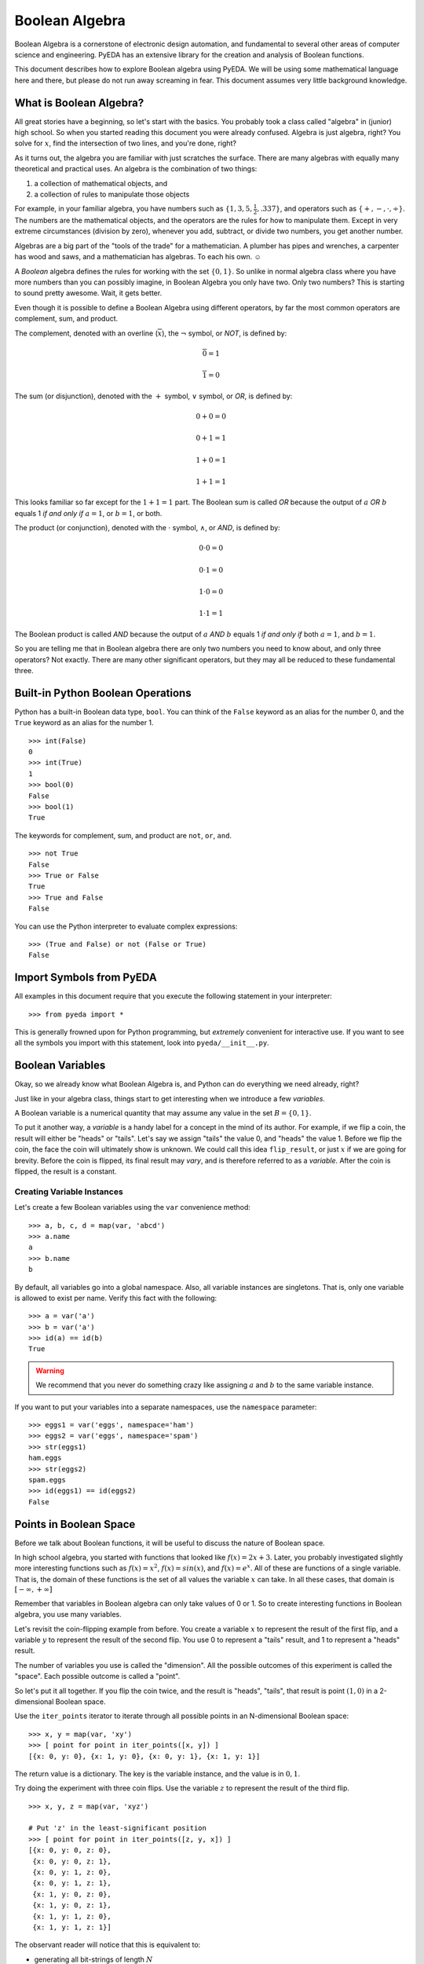 .. boolalg.rst

.. |smiley| unicode:: 0x263A

*******************
  Boolean Algebra
*******************

Boolean Algebra is a cornerstone of electronic design automation,
and fundamental to several other areas of computer science and engineering.
PyEDA has an extensive library for the creation and analysis of Boolean
functions.

This document describes how to explore Boolean algebra using PyEDA.
We will be using some mathematical language here and there,
but please do not run away screaming in fear.
This document assumes very little background knowledge.

What is Boolean Algebra?
========================

All great stories have a beginning, so let's start with the basics.
You probably took a class called "algebra" in (junior) high school.
So when you started reading this document you were already confused.
Algebra is just algebra, right?
You solve for :math:`x`, find the intersection of two lines,
and you're done, right?

As it turns out,
the algebra you are familiar with just scratches the surface.
There are many algebras with equally many theoretical and practical uses.
An algebra is the combination of two things:

1. a collection of mathematical objects, and
2. a collection of rules to manipulate those objects

For example, in your familiar algebra, you have numbers such as
:math:`\{1, 3, 5, \frac{1}{2}, .337\}`, and operators such as
:math:`\{+, -, \cdot, \div\}`.
The numbers are the mathematical objects,
and the operators are the rules for how to manipulate them.
Except in very extreme circumstances (division by zero),
whenever you add, subtract, or divide two numbers, you get another number.

Algebras are a big part of the "tools of the trade" for a mathematician.
A plumber has pipes and wrenches, a carpenter has wood and saws,
and a mathematician has algebras.
To each his own. |smiley|

A *Boolean* algebra defines the rules for working with the set :math:`\{0, 1\}`.
So unlike in normal algebra class where you have more numbers than you can
possibly imagine, in Boolean Algebra you only have two.
Only two numbers? This is starting to sound pretty awesome.
Wait, it gets better.

Even though it is possible to define a Boolean Algebra using different
operators,
by far the most common operators are complement, sum, and product.

The complement, denoted with an overline (:math:`\overline{x}`),
the :math:`\neg` symbol, or *NOT*, is defined by:

.. math::

   \overline{0} = 1

   \overline{1} = 0

The sum (or disjunction), denoted with the :math:`+` symbol,
:math:`\vee` symbol, or *OR*,
is defined by:

.. math::

   0 + 0 = 0

   0 + 1 = 1

   1 + 0 = 1

   1 + 1 = 1

This looks familiar so far except for the :math:`1 + 1 = 1` part.
The Boolean sum is called *OR* because the output of :math:`a` *OR* :math:`b`
equals 1 *if and only if* :math:`a = 1`, or :math:`b = 1`, or both.

The product (or conjunction), denoted with the :math:`\cdot` symbol,
:math:`\wedge`, or *AND*,
is defined by:

.. math::

   0 \cdot 0 = 0

   0 \cdot 1 = 0

   1 \cdot 0 = 0

   1 \cdot 1 = 1

The Boolean product is called *AND* because the output of :math:`a` *AND*
:math:`b` equals 1 *if and only if* both :math:`a = 1`, and :math:`b = 1`.

So you are telling me that in Boolean algebra there are only two numbers you
need to know about, and only three operators?
Not exactly.
There are many other significant operators,
but they may all be reduced to these fundamental three.

Built-in Python Boolean Operations
==================================

Python has a built-in Boolean data type, ``bool``.
You can think of the ``False`` keyword as an alias for the number 0,
and the ``True`` keyword as an alias for the number 1.

::

   >>> int(False)
   0
   >>> int(True)
   1
   >>> bool(0)
   False
   >>> bool(1)
   True

The keywords for complement, sum, and product are ``not``, ``or``, ``and``.

::

   >>> not True
   False
   >>> True or False
   True
   >>> True and False
   False

You can use the Python interpreter to evaluate complex expressions::

   >>> (True and False) or not (False or True)
   False

Import Symbols from PyEDA
=========================

All examples in this document require that you execute the following statement
in your interpreter::

   >>> from pyeda import *

This is generally frowned upon for Python programming,
but *extremely* convenient for interactive use.
If you want to see all the symbols you import with this statement,
look into ``pyeda/__init__.py``.

Boolean Variables
=================

Okay, so we already know what Boolean Algebra is,
and Python can do everything we need already, right?

Just like in your algebra class,
things start to get interesting when we introduce a few *variables*.

A Boolean variable is a numerical quantity that may assume any value in the
set :math:`B = \{0, 1\}`.

To put it another way,
a *variable* is a handy label for a concept in the mind of its author.
For example, if we flip a coin, the result will either be "heads" or "tails".
Let's say we assign "tails" the value 0, and "heads" the value 1.
Before we flip the coin,
the face the coin will ultimately show is unknown.
We could call this idea ``flip_result``,
or just :math:`x` if we are going for brevity.
Before the coin is flipped, its final result may *vary*,
and is therefore referred to as a *variable*.
After the coin is flipped, the result is a constant.

Creating Variable Instances
---------------------------

Let's create a few Boolean variables using the ``var`` convenience method:

::

   >>> a, b, c, d = map(var, 'abcd')
   >>> a.name
   a
   >>> b.name
   b

By default, all variables go into a global namespace.
Also, all variable instances are singletons.
That is, only one variable is allowed to exist per name.
Verify this fact with the following::

   >>> a = var('a')
   >>> b = var('a')
   >>> id(a) == id(b)
   True

.. warning::
   We recommend that you never do something crazy like assigning :math:`a` and
   :math:`b` to the same variable instance.

If you want to put your variables into a separate namespaces,
use the ``namespace`` parameter::

   >>> eggs1 = var('eggs', namespace='ham')
   >>> eggs2 = var('eggs', namespace='spam')
   >>> str(eggs1)
   ham.eggs
   >>> str(eggs2)
   spam.eggs
   >>> id(eggs1) == id(eggs2)
   False

Points in Boolean Space
=======================

Before we talk about Boolean functions,
it will be useful to discuss the nature of Boolean space.

In high school algebra,
you started with functions that looked like :math:`f(x) = 2x + 3`.
Later, you probably investigated slightly more interesting functions such as
:math:`f(x) = x^2`, :math:`f(x) = sin(x)`, and :math:`f(x) = e^x`.
All of these are functions of a single variable.
That is, the domain of these functions is the set of all values the variable
:math:`x` can take.
In all these cases, that domain is :math:`[-\infty, +\infty]`

Remember that variables in Boolean algebra can only take values of 0 or 1.
So to create interesting functions in Boolean algebra,
you use many variables.

Let's revisit the coin-flipping example from before.
You create a variable :math:`x` to represent the result of the first flip,
and a variable :math:`y` to represent the result of the second flip.
You use 0 to represent a "tails" result, and 1 to represent a "heads" result.

The number of variables you use is called the "dimension".
All the possible outcomes of this experiment is called the "space".
Each possible outcome is called a "point".

So let's put it all together.
If you flip the coin twice, and the result is "heads", "tails",
that result is point :math:`(1, 0)` in a 2-dimensional Boolean space.

Use the ``iter_points`` iterator to iterate through all possible points in an
N-dimensional Boolean space::

   >>> x, y = map(var, 'xy')
   >>> [ point for point in iter_points([x, y]) ]
   [{x: 0, y: 0}, {x: 1, y: 0}, {x: 0, y: 1}, {x: 1, y: 1}]

The return value is a dictionary.
The key is the variable instance, and the value is in :math:`{0, 1}`.

Try doing the experiment with three coin flips.
Use the variable :math:`z` to represent the result of the third flip.

::

   >>> x, y, z = map(var, 'xyz')

   # Put 'z' in the least-significant position
   >>> [ point for point in iter_points([z, y, x]) ]
   [{x: 0, y: 0, z: 0},
    {x: 0, y: 0, z: 1},
    {x: 0, y: 1, z: 0},
    {x: 0, y: 1, z: 1},
    {x: 1, y: 0, z: 0},
    {x: 1, y: 0, z: 1},
    {x: 1, y: 1, z: 0},
    {x: 1, y: 1, z: 1}]

The observant reader will notice that this is equivalent to:

* generating all bit-strings of length :math:`N`
* counting from 0 to 7 in the binary number system

Boolean Functions
=================

Truth Tables
============

Logical Expressions
===================
